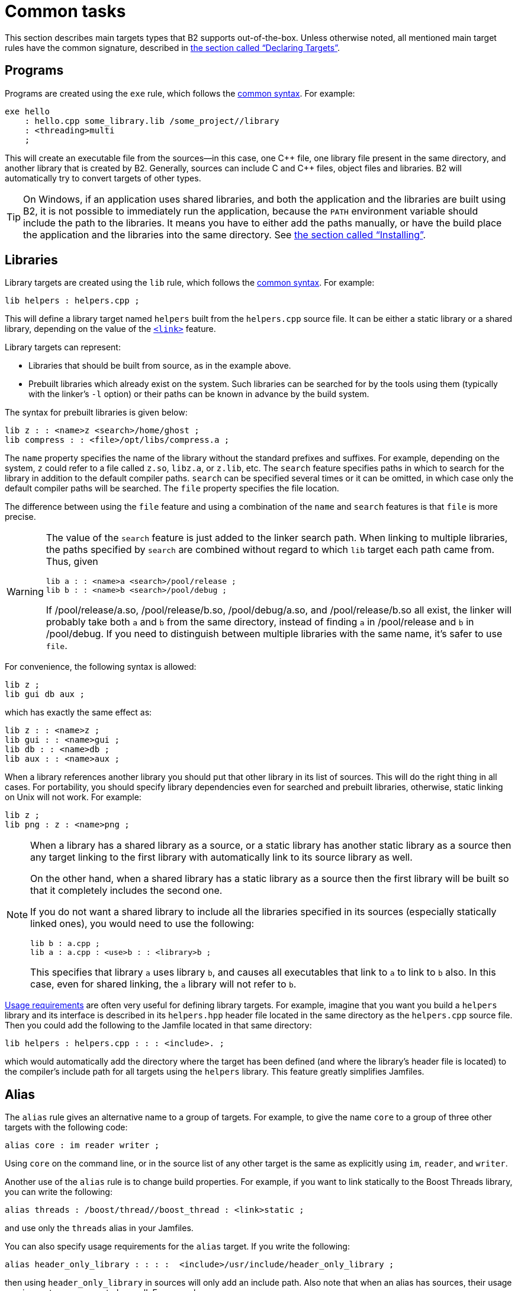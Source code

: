 [[bbv2.tasks]]
= Common tasks

This section describes main targets types that B2 supports
out-of-the-box. Unless otherwise noted, all mentioned main target rules
have the common signature, described in
link:#bbv2.overview.targets[the section called “Declaring Targets”].

[[bbv2.tasks.programs]]
== Programs

Programs are created using the `exe` rule, which follows the
link:#bbv2.main-target-rule-syntax[common syntax]. For example:

[source]
----
exe hello
    : hello.cpp some_library.lib /some_project//library
    : <threading>multi
    ;
----

This will create an executable file from the sources--in this case,
one {CPP} file, one library file present in the same directory, and
another library that is created by B2. Generally, sources can
include C and {CPP} files, object files and libraries. B2 will
automatically try to convert targets of other types.

TIP: On Windows, if an application uses shared libraries, and both the
application and the libraries are built using B2, it is not
possible to immediately run the application, because the `PATH` environment
variable should include the path to the libraries. It means you have to either
add the paths manually, or have the build place the application and the
libraries into the same directory. See
link:#bbv2.tasks.installing[the section called “Installing”].

[[bbv2.tasks.libraries]]
== Libraries

Library targets are created using the `lib` rule, which follows the
link:#bbv2.main-target-rule-syntax[common syntax]. For example:

[source]
----
lib helpers : helpers.cpp ;
----

This will define a library target named `helpers` built from the
`helpers.cpp` source file. It can be either a static library or a shared
library, depending on the value of the
link:#bbv2.builtin.features.link[`<link>`] feature.

Library targets can represent:

* Libraries that should be built from source, as in the example above.
* Prebuilt libraries which already exist on the system. Such libraries
can be searched for by the tools using them (typically with the linker's
`-l` option) or their paths can be known in advance by the build system.

The syntax for prebuilt libraries is given below:

[source]
----
lib z : : <name>z <search>/home/ghost ;
lib compress : : <file>/opt/libs/compress.a ;
----

The `name` property specifies the name of the library without the
standard prefixes and suffixes. For example, depending on the system,
`z` could refer to a file called `z.so`, `libz.a`, or `z.lib`, etc. The
`search` feature specifies paths in which to search for the library in
addition to the default compiler paths. `search` can be specified
several times or it can be omitted, in which case only the default
compiler paths will be searched. The `file` property specifies the file
location.

The difference between using the `file` feature and using a combination
of the `name` and `search` features is that `file` is more precise.

[WARNING]
====
The value of the `search` feature is just added to the linker search
path. When linking to multiple libraries, the paths specified by
`search` are combined without regard to which `lib` target each path
came from. Thus, given

[source]
----
lib a : : <name>a <search>/pool/release ;
lib b : : <name>b <search>/pool/debug ;
----

If /pool/release/a.so, /pool/release/b.so, /pool/debug/a.so, and
/pool/release/b.so all exist, the linker will probably take both `a` and
`b` from the same directory, instead of finding `a` in /pool/release and
`b` in /pool/debug. If you need to distinguish between multiple
libraries with the same name, it's safer to use `file`.
====

For convenience, the following syntax is allowed:

[source]
----
lib z ;
lib gui db aux ;
----

which has exactly the same effect as:

[source]
----
lib z : : <name>z ;
lib gui : : <name>gui ;
lib db : : <name>db ;
lib aux : : <name>aux ;
----

When a library references another library you should put that other
library in its list of sources. This will do the right thing in all
cases. For portability, you should specify library dependencies even for
searched and prebuilt libraries, otherwise, static linking on Unix will
not work. For example:

[source]
----
lib z ;
lib png : z : <name>png ;
----

[NOTE]
====
When a library has a shared library as a source, or a static library has
another static library as a source then any target linking to the first
library with automatically link to its source library as well.

On the other hand, when a shared library has a static library as a
source then the first library will be built so that it completely
includes the second one.

If you do not want a shared library to include all the libraries
specified in its sources (especially statically linked ones), you would
need to use the following:

[source]
----
lib b : a.cpp ;
lib a : a.cpp : <use>b : : <library>b ;
----

This specifies that library `a` uses library `b`, and causes all
executables that link to `a` to link to `b` also. In this case, even for
shared linking, the `a` library will not refer to `b`.
====

link:#bbv2.overview.targets[Usage requirements] are often very useful
for defining library targets. For example, imagine that you want you
build a `helpers` library and its interface is described in its
`helpers.hpp` header file located in the same directory as the
`helpers.cpp` source file. Then you could add the following to the
Jamfile located in that same directory:

[source]
----
lib helpers : helpers.cpp : : : <include>. ;
----

which would automatically add the directory where the target has been
defined (and where the library's header file is located) to the
compiler's include path for all targets using the `helpers` library.
This feature greatly simplifies Jamfiles.

[[bbv2.tasks.alias]]
== Alias

The `alias` rule gives an alternative name to a group of targets. For
example, to give the name `core` to a group of three other targets with
the following code:

[source]
----
alias core : im reader writer ;
----

Using `core` on the command line, or in the source list of any other
target is the same as explicitly using `im`, `reader`, and `writer`.

Another use of the `alias` rule is to change build properties. For
example, if you want to link statically to the Boost Threads
library, you can write the following:

[source]
----
alias threads : /boost/thread//boost_thread : <link>static ;
----

and use only the `threads` alias in your Jamfiles.

You can also specify usage requirements for the `alias` target. If you
write the following:

[source]
----
alias header_only_library : : : :  <include>/usr/include/header_only_library ;
----

then using `header_only_library` in sources will only add an include
path. Also note that when an alias has sources, their usage requirements
are propagated as well. For example:

[source]
----
lib library1 : library1.cpp : : : <include>/library/include1 ;
lib library2 : library2.cpp : : : <include>/library/include2 ;
alias static_libraries : library1 library2 : <link>static ;
exe main : main.cpp static_libraries ;
----

will compile `main.cpp` with additional includes required for using the
specified static libraries.

[[bbv2.tasks.installing]]
== Installing

This section describes various ways to install built targets and
arbitrary files.

=== Basic install

For installing a built target you should use the `install` rule, which
follows the link:#bbv2.main-target-rule-syntax[common syntax]. For
example:

[source]
----
install dist : hello helpers ;
----

will cause the targets `hello` and `helpers` to be moved to the `dist`
directory, relative to the Jamfile's directory. The directory can be
changed using the `location` property:

[source]
----
install dist : hello helpers : <location>/usr/bin ;
----

While you can achieve the same effect by changing the target name to
`/usr/bin`, using the `location` property is better as it allows you to
use a mnemonic target name.

The `location` property is especially handy when the location is not
fixed, but depends on the build variant or environment variables:

[source]
----
install dist : hello helpers :
    <variant>release:<location>dist/release
    <variant>debug:<location>dist/debug ;
install dist2 : hello helpers : <location>$(DIST) ;
----

See also link:#bbv2.reference.variants.propcond[conditional properties]
and link:#bbv2.faq.envar[environment variables]

=== Installing with all dependencies

Specifying the names of all libraries to install can be boring. The
`install` allows you to specify only the top-level executable targets to
install, and automatically install all dependencies:

[source]
----
install dist : hello :
    <install-dependencies>on <install-type>EXE
    <install-type>LIB
    ;
----

will find all targets that `hello` depends on, and install all of those
which are either executables or libraries. More specifically, for each
target, other targets that were specified as sources or as dependency
properties, will be recursively found. One exception is that targets
referred with the link:#bbv2.builtin.features.use[`use`] feature are not
considered, as that feature is typically used to refer to header-only
libraries. If the set of target types is specified, only targets of that
type will be installed, otherwise, all found target will be installed.

=== Preserving Directory Hierarchy

By default, the `install` rule will strip paths from its sources. So, if
sources include `a/b/c.hpp`, the `a/b` part will be ignored. To make the
`install` rule preserve the directory hierarchy you need to use the
`<install-source-root>` feature to specify the root of the hierarchy you
are installing. Relative paths from that root will be preserved. For
example, if you write:

[source]
----
install headers
    : a/b/c.h
    : <location>/tmp <install-source-root>a
    ;
----

the a file named `/tmp/b/c.h` will be created.

The link:#bbv2.reference.glob-tree[`glob-tree`] rule can be used to find
all files below a given directory, making it easy to install an entire
directory tree.

=== Installing into Several Directories

The link:#bbv2.tasks.alias[`alias`] rule can be used when targets need
to be installed into several directories:

[source]
----
alias install : install-bin install-lib ;
install install-bin : applications : /usr/bin ;
install install-lib : helper : /usr/lib ;
----

Because the `install` rule just copies targets, most free features
footnote:[see the definition of "free" in
link:#bbv2.reference.features.attributes[the section called “Feature Attributes”].]
have no effect when used in requirements of the `install` rule. The only two
that matter are
link:#bbv2.builtin.features.dependency[`dependency`] and, on Unix,
link:#bbv2.builtin.features.dll-path[`dll-path`].

NOTE: (Unix specific) On Unix, executables built using B2 typically
contain the list of paths to all used shared libraries. For installing,
this is not desired, so B2 relinks the executable with an empty
list of paths. You can also specify additional paths for installed
executables using the `dll-path` feature.

[[bbv2.builtins.testing]]
== Testing

B2 has convenient support for running unit tests. The simplest
way is the `unit-test` rule, which follows the
link:#bbv2.main-target-rule-syntax[common syntax]. For example:

[source]
----
unit-test helpers_test : helpers_test.cpp helpers ;
----

The `unit-test` rule behaves like the link:#bbv2.tasks.programs[exe]
rule, but after the executable is created it is also run. If the
executable returns an error code, the build system will also return an
error and will try running the executable on the next invocation until
it runs successfully. This behavior ensures that you can not miss a
unit test failure.

There are few specialized testing rules, listed below:

[source]
----
rule compile ( sources : requirements * : target-name ? )
rule compile-fail ( sources : requirements * : target-name ? )
rule link ( sources + : requirements * : target-name ? )
rule link-fail ( sources + : requirements * : target-name ? )
----

They are given a list of sources and requirements. If the target name is
not provided, the name of the first source file is used instead. The
`compile*` tests try to compile the passed source. The `link*` rules try
to compile and link an application from all the passed sources. The
`compile` and `link` rules expect that compilation/linking succeeds. The
`compile-fail` and `link-fail` rules expect that the
compilation/linking fails.

There are two specialized rules for running executables, which are more
powerful than the `unit-test` rule. The `run` rule has the following
signature:

[source]
----
rule run ( sources + : args * : input-files * : requirements * : target-name ?
    : default-build * )
----

The rule builds application from the provided sources and runs it,
passing `args` and `input-files` as command-line arguments. The `args`
parameter is passed verbatim and the values of the `input-files`
parameter are treated as paths relative to containing Jamfile, and are
adjusted if `b2` is invoked from a different directory. The `run-fail`
rule is identical to the `run` rule, except that it expects that the run
fails.

All rules described in this section, if executed successfully, create a
special manifest file to indicate that the test passed. For the
`unit-test` rule the files is named `target-name.passed` and for the other
rules it is called `target-name.test`. The `run*` rules also capture all
output from the program, and store it in a file named `target-name.output`.

If the `preserve-test-targets` feature has the
value `off`, then `run` and the `run-fail` rules will remove the
executable after running it. This somewhat decreases disk space
requirements for continuous testing environments. The default value of
`preserve-test-targets` feature is `on`.

It is possible to print the list of all test targets (except for
`unit-test`) declared in your project, by passing the `--dump-tests`
command-line option. The output will consist of lines of the form:

[source]
----
boost-test(test-type) path : sources
----

It is possible to process the list of tests, B2 output and the
presence/absence of the `*.test` files created when test passes into
human-readable status table of tests. Such processing utilities are not
included in B2.

The following features adjust behavior of the testing metatargets.

`testing.arg`::

Defines an argument to be passed to the target when it is executed
before the list of input files.
+
[source]
----
unit-test helpers_test
    : helpers_test.cpp helpers
    : <testing.arg>"--foo bar"
    ;
----

`testing.input-file`::

Specifies a file to be passed to the executable on the command line
after the arguments. All files must be specified in alphabetical order
due to constraints in the current implementation.

`testing.launcher`::

By default, the executable is run directly. Sometimes, it is desirable
to run the executable using some helper command. You should use this
property to specify the name of the helper command. For example, if
you write:
+
[source]
----
unit-test helpers_test
    : helpers_test.cpp helpers
    : <testing.launcher>valgrind
    ;
----
+
The command used to run the executable will be:
+
[source,shell]
----
valgrind bin/$toolset/debug/helpers_test
----

`test-info`::

A description of the test. This is displayed as part of the
`--dump-tests` command-line option.

[[bbv2.builtins.raw]]
== Custom commands

For most main target rules, B2 automatically figures out the
commands to run. When you want to use new file types or support new
tools, one approach is to extend B2 to support them smoothly,
as documented in link:#bbv2.extender[Extender Manual]. However, if the new
tool is only used in a single place, it might be easier just to specify the
commands to run explicitly.

Three main target rules can be used for that. The `make` rule allows you to
construct a single file from any number of source file, by running a command
you specify. The `notfile` rule allows you to run an arbitrary command,
without creating any files. And finally, the `generate` rule allows you to
describe a transformation using B2's virtual targets. This is
higher-level than the file names that the `make` rule operates with and
allows you to create more than one target, create differently named targets
depending on properties, or use more than one tool.

The `make` rule is used when you want to create one file from a number
of sources using some specific command. The `notfile` is used to
unconditionally run a command.

Suppose you want to create the file `file.out` from the file `file.in`
by running the command `in2out`. Here is how you would do this in B2:

[source]
----
make file.out : file.in : @in2out ;
actions in2out
{
    in2out $(<) $(>)
}
----

If you run `b2` and `file.out` does not exist, B2 will run the
`in2out` command to create that file. For more details on specifying
actions, see
link:#bbv2.overview.jam_language.actions[the section called “Boost.Jam Language”].

It could be that you just want to run some command unconditionally, and
that command does not create any specific files. For that you can use
the `notfile` rule. For example:

[source]
----
notfile echo_something : @echo ;
actions echo
{
    echo "something"
}
----

The only difference from the `make` rule is that the name of the target
is not considered a name of a file, so B2 will unconditionally
run the action.

The `generate` rule is used when you want to express transformations
using B2's virtual targets, as opposed to just filenames. The
`generate` rule has the standard main target rule signature, but you are
required to specify the `generating-rule` property. The value of the
property should be in the form `@_rule-name_`, the named rule should have the
following signature:

[source]
----
rule generating-rule ( project name : property-set : sources * )
----

and will be called with an instance of the `project-target` class, the
name of the main target, an instance of the `property-set` class
containing build properties, and the list of instances of the
`virtual-target` class corresponding to sources. The rule must return a
list of `virtual-target` instances. The interface of the
`virtual-target` class can be learned by looking at the
`build/virtual-target.jam` file. The `generate` example contained in the
B2 distribution illustrates how the `generate` rule can be
used.

[[bbv2.reference.precompiled_headers]]
== Precompiled Headers

Precompiled headers is a mechanism to speed up compilation by creating a
partially processed version of some header files, and then using that
version during compilations rather then repeatedly parsing the original
headers. B2 supports precompiled headers with gcc and msvc
toolsets.

To use precompiled headers, follow the following steps:

1. Create a header that includes headers used by your project that you
want precompiled. It is better to include only headers that are
sufficiently stable -- like headers from the compiler and external
libraries. B2 will include the header automatically and on-demand.

2. Declare a new B2 target for the precompiled header and add
that precompiled header to the sources of the target whose compilation
you want to speed up:
+
[source]
----
cpp-pch pch : pch.hpp ;
exe main : main.cpp pch ;
----
+
You can use the `c-pch` rule if you want to use the precompiled header
in C programs.

The `pch` example in B2 distribution can be used as reference.

Please note the following:

* The build properties used to compile the source files and the
precompiled header must be the same. Consider using project requirements
to assure this.
* Precompiled headers must be used purely as a way to improve
compilation time, not to save the number of `#include` statements. If a
source file needs to include some header, explicitly include it in the
source file, even if the same header is included from the precompiled
header. This makes sure that your project will build even if precompiled
headers are not supported.
* Prior to version 4.2, the gcc compiler did not allow anonymous
namespaces in precompiled headers, which limits their utility. See the
http://gcc.gnu.org/bugzilla/show_bug.cgi?id=29085[bug report] for
details.
* Previosuly B2 had not been automatically inluding the header, a user
was required to include the header at the top of every source file
the precompiled header will be used with.

[[bbv2.reference.generated_headers]]
== Generated headers

Usually, B2 handles implicit dependencies completely
automatically. For example, for {CPP} files, all `#include` statements are
found and handled. The only aspect where user help might be needed is
implicit dependency on generated files.

By default, B2 handles such dependencies within one main
target. For example, assume that main target "app" has two sources,
"app.cpp" and "parser.y". The latter source is converted into "parser.c"
and "parser.h". Then, if "app.cpp" includes "parser.h", B2 will
detect this dependency. Moreover, since "parser.h" will be generated
into a build directory, the path to that directory will automatically be
added to the include path.

Making this mechanism work across main target boundaries is possible,
but imposes certain overhead. For that reason, if there is implicit
dependency on files from other main targets, the `<implicit-dependency>`
feature must be used, for example:

[source]
----
lib parser : parser.y ;
exe app : app.cpp : <implicit-dependency>parser ;
----

The above example tells the build system that when scanning all sources
of "app" for implicit-dependencies, it should consider targets from
"parser" as potential dependencies.

[[bbv2.tasks.crosscompile]]
== Cross-compilation

B2 supports cross compilation with the gcc and msvc toolsets.

When using gcc, you first need to specify your cross compiler in
`user-config.jam` (see
link:#bbv2.overview.configuration[the section called “Configuration”]), for
example:

[source]
----
using gcc : arm : arm-none-linux-gnueabi-g++ ;
----

After that, if the host and target os are the same, for example Linux,
you can just request that this compiler version be used:

[source,shell]
----
b2 toolset=gcc-arm
----

If you want to target a different operating system from the host, you
need to additionally specify the value for the `target-os` feature, for
example:

[source,bat]
----
# On windows box
b2 toolset=gcc-arm target-os=linux
# On Linux box
b2 toolset=gcc-mingw target-os=windows
----

For the complete list of allowed operating system names, please see the
documentation for link:#bbv2.builtin.features.target-os[target-os
feature].

When using the msvc compiler, it's only possible to cross-compile to a
64-bit system on a 32-bit host. Please see
link:#bbv2.reference.tools.compiler.msvc.64[the section called “64-bit support”]
for details.

[[bbv2.tasks.packagemanagers]]
== Package Managers

B2 supports automatic, or manual, loading of generated build files
from package managers. For example using the Conan package manager which
generates `conanbuildinfo.jam` files B2 will load that files automatically
when it loads the project at the same location. The included file can
define targets and other project declarations in the context of the
project it's being loaded into. Control over what package manager file
is loaded can be controlled with (in order of priority):

* With the `use-packages` rule.
* Command line argument `--use-package-manager=X`.
* Environment variable `PACKAGE_MANAGER_BUILD_INFO`.
* Built-in detection of the file. Currently this includes: "conan".

**`use-packages` rule:**

[source]
----
rule use-packages ( name-or-glob-pattern ? )
----

The `use-packages` rule allows one to specify in the projects themselves kind
of package definitions to use either as the ones for a built-in package
manager support. For example:

[source]
----
use-packages conan ;
----

Or to specify a `glob` pattern to find the file with the definitions. For
instance:

[source]
----
use-packages "packages.jam" ;
----

**`--use-package-manager` command line option:**

The `--use-package-manager=NAME` command line option allows one to
non-intrusively specify per invocation which of the built-in package manager
types to use.

**`PACKAGE_MANAGER_BUILD_INFO` variable:**

The `PACKAGE_MANAGER_BUILD_INFO` variable, which is taken from the environment
or defined with the `-sX=Y` option, specifies a `glob` pattern to use to find
the package definitions.

**Built-in detection:**

There are a number of built-in `glob` patterns to support popular package
managers. Currently the supported ones are:

* Conan (`conan`): currently supports the
  link:https://docs.conan.io/en/latest/reference/generators/b2.html[`b2 generator`].

[[bbv2.tasks.projectsearch]]
== Searching For Projects

B2 supports automatic searching for referenced global projects. For example,
if you have references to `/boost/predef` with some minimal configuration B2
can find the B2 project for it and automatically resolve the reference. The
searching supports two modes: finding regular B2 project directories, and
package/config style loading of single jam files.

[[bbv2.tasks.projectsearch.path]]
=== Search Path

To control which and where projects are found one can use different methods:

* `B2_PROJECT_PATH` environment variable.
* `--project-search` command line argument.
* `rule project-search` project rule.

The search path in both `B2_PROJECT_PATH` and `--project-search` specifies a
key-value list of _project-id_ and _path_. The parts of that key-value list, as
the name indicates, is a path delimiter separated list. For example if we had
these two projects we wanted to find: `/zlib` and `/boost/asio` the search paths
could look like:

[horizontal]
Linux::
`/zlib:/usr/local/share/zlib:/boost/asio:/home/user/external/boost-1.81/libs/asio`
Windows, VxWorks::
`/zlib;C:/Dev/zlib;/boost/asio;C:Dev/boost-1.81/libs/asio`
VMS::
`/zlib,X:external.zlib,/boost/asio,X:external.boost181.libs.asio`

The _project-id_ in the search path specification maps that project root to the
indicated _path_. Which B2 will use to search for any projects and sub-projects
with that _project-id_ root.

[[bbv2.tasks.projectsearch.process]]
=== Search Process

Regardless of how the search path is specified, how the search happens is the
same. Searching involves either searching for a B2 project directory, i.e.
a directory containing a jamfile, or searching for a specially named `*.jam`
file to include (similar to how the <<Package Managers>> support includes
jam files).

For a given _project-id_ of the form `/d1/d2/../dn` we search for the following,
in this order:

. The project at `d1/d2/../dn` in any path registered for the `/` root.
. The project at `dn` in any path registered for the `/d1/d2/../dn-1` root.
. The jamfile `dn.jam` in any path registered for the `/d1/d2/../dn-1` root.
. The project at `dn-1_dn` in any path registered for the `/d1/d2/../dn-2` root.
. The jamfile `dn-1_dn.jam` in any path registered for the `/d1/d2/../dn-2`
  root.
. And so on until it searches for the project `d1_d2_.._dn` in any path
  registered for the `/` root.
. And for the jamfile `d1_d2_.._dn.jam` in any path registered for the `/` root.

For example, with this search paths:

* `/boost`: `/usr/share/boost-1.81.0`, `/home/user/boost-dev/libs`
* `/`: `/usr/share/b2/external`

And given the `/boost/core` _project-id_ to resolve, we search for:

. `/usr/share/b2/external/boost/core/<jamfile>`
. `/usr/share/boost-1.81.0/core/<jamfile>`
. `/home/user/boost-dev/libs/core/<jamfile>`
. `/usr/share/boost-1.81.0/core.jam`
. `/home/user/boost-dev/libs/core.jam`
. `/usr/share/boost-1.81.0/boost_core/<jamfile>`
. `/home/user/boost-dev/libs/boost_core/<jamfile>`
. `/usr/share/boost-1.81.0/boost_core.jam`
. `/home/user/boost-dev/libs/boost_core.jam`
. `/usr/share/b2/external/boost_core.jam`

The first project jamfile will be assigned to the _project-id_. Or the first
`*.jam` file found will be loaded.

[[bbv2.tasks.projectsearch.loading]]
=== Loading Process

Depending on whether a project jamfile or `*.jam` file determines how the
project is loaded.

When loading a project jamfile with a _project-id_ and _path_ it is equivalent
to calling `use-project _project-id_ : _path_ ;` from the context of the project
that has the reference.

When loading a `*.jam` file as the _path_ it is equivalent to calling:
`use-packages _path_ ;` from the context of the project that has the reference.
In this case it means that the file will be loaded as part of the referenced
project and hence any bare targets or information it declares will be part of
the project.

[[b2.tasks.commanddb]]
== Command Database, and IDE Integration

Many IDE programs accept the use of a
https://clang.llvm.org/docs/JSONCompilationDatabase.html[`compile_commands.json`]
file to learn what and how your project builds. B2 supports generating such
files for any build you make. B2 supports this through a generic facility to
extract commands from the actions it executes. There are two options that
control this. The `--command-database=_format_` option indicates to generate the
file for the given _format_. It has a couple of effects when specified:

* It tells B2 to start observing and extracting commands from actions (as
  specified by the toolset).
* It disables execution of actions. I.e. equivalent to adding the `-n` option.
* It enables building all default and specified targets. I.e. the equivalent to
  adding the `-a` option.
* It disables all action execution output. I.e. as if specifying `-d0` option.
* At the end of the main build it writes out the results of what it observed
  to the database file.

Currently on `json` is supported as a format that follows the
https://clang.llvm.org/docs/JSONCompilationDatabase.html[Clang JSON Compilation
Database Format Specification].

The `--command-database-out=_file_` option controls the name, and optionally
location, of the generated file. By default the _file_ is
`compile_commands.json` to follow the ecosystem convention. And it is generated,
by default, in one of the following locations:

* Relative to the `build-dir` of the root project, if it's specified by the
  project. With the default _file_ name or as given.
* At the absolute _file_ path if it is rooted.
* At the _current working directory_.

The following fields are populated in the generated database:

* `directory` - This will always be the current directory as B2 makes all paths
  relative to that (or absolute).
* `file` - The first source of each action recorded.
* `command` - The quoted, full, command as extracted by the toolset.
* `output` - The first target file of each action recorded. As B2 can build
  multiple variants at once this is required to differentiate between multiple
  compilations of the same source file.

NOTE: Only one command database file is generated per `b2` invocation. And each
time it is generated it overwrites any previous such file.
